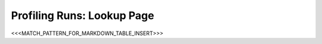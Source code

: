 Profiling Runs: Lookup Page
===========================

.. _profiling:

<<<MATCH_PATTERN_FOR_MARKDOWN_TABLE_INSERT>>>
